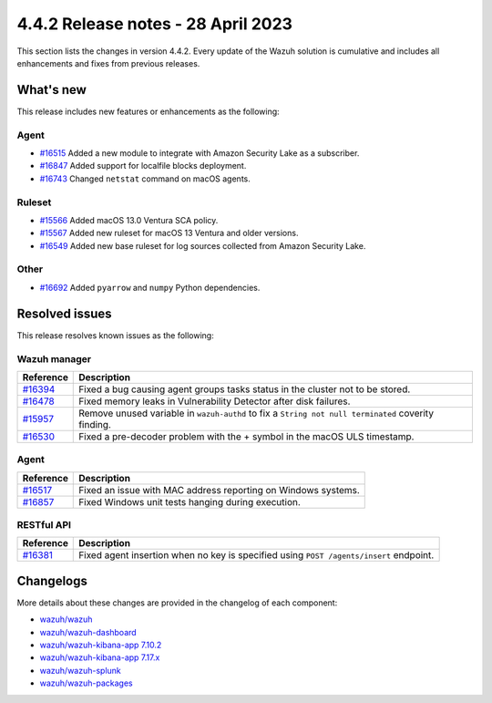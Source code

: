 .. Copyright (C) 2015, Wazuh, Inc.

.. meta::
  :description: Wazuh 4.4.2 has been released. Check out our release notes to discover the changes and additions of this release.

4.4.2 Release notes - 28 April 2023
===================================

This section lists the changes in version 4.4.2. Every update of the Wazuh solution is cumulative and includes all enhancements and fixes from previous releases.

What's new
----------

This release includes new features or enhancements as the following:

Agent
^^^^^
- `#16515 <https://github.com/wazuh/wazuh/pull/16515>`_ Added a new module to integrate with Amazon Security Lake as a subscriber.
- `#16847 <https://github.com/wazuh/wazuh/pull/16847>`_ Added support for localfile blocks deployment.
- `#16743 <https://github.com/wazuh/wazuh/pull/16743>`_ Changed ``netstat`` command on macOS agents.

Ruleset
^^^^^^^
- `#15566 <https://github.com/wazuh/wazuh/pull/15566>`_ Added macOS 13.0 Ventura SCA policy. 
- `#15567 <https://github.com/wazuh/wazuh/pull/15567>`_ Added new ruleset for macOS 13 Ventura and older versions.
- `#16549 <https://github.com/wazuh/wazuh/pull/16549>`_ Added new base ruleset for log sources collected from Amazon Security Lake.

Other
^^^^^
- `#16692 <https://github.com/wazuh/wazuh/pull/16692>`_ Added ``pyarrow`` and ``numpy`` Python dependencies.

Resolved issues
---------------

This release resolves known issues as the following: 

Wazuh manager
^^^^^^^^^^^^^

==============================================================    =============
Reference                                                         Description
==============================================================    =============
`#16394 <https://github.com/wazuh/wazuh/pull/16394>`_             Fixed a bug causing agent groups tasks status in the cluster not to be stored. 
`#16478 <https://github.com/wazuh/wazuh/pull/16478>`_             Fixed memory leaks in Vulnerability Detector after disk failures. 
`#15957 <https://github.com/wazuh/wazuh/pull/15957>`_             Remove unused variable in ``wazuh-authd`` to fix a ``String not null terminated`` coverity finding.
`#16530 <https://github.com/wazuh/wazuh/pull/16530>`_             Fixed a pre-decoder problem with the + symbol in the macOS ULS timestamp.
==============================================================    =============

Agent
^^^^^

==============================================================    =============
Reference                                                         Description
==============================================================    =============
`#16517 <https://github.com/wazuh/wazuh/pull/16517>`_             Fixed an issue with MAC address reporting on Windows systems.
`#16857 <https://github.com/wazuh/wazuh/pull/16857>`_             Fixed Windows unit tests hanging during execution.
==============================================================    =============

RESTful API
^^^^^^^^^^^

==============================================================    =============
Reference                                                         Description
==============================================================    =============
`#16381 <https://github.com/wazuh/wazuh/pull/16381>`_             Fixed agent insertion when no key is specified using ``POST /agents/insert`` endpoint.
==============================================================    =============

Changelogs
----------

More details about these changes are provided in the changelog of each component:

- `wazuh/wazuh <https://github.com/wazuh/wazuh/blob/v4.4.2/CHANGELOG.md>`_
- `wazuh/wazuh-dashboard <https://github.com/wazuh/wazuh-kibana-app/blob/v4.4.2-2.6.0/CHANGELOG.md>`_
- `wazuh/wazuh-kibana-app 7.10.2 <https://github.com/wazuh/wazuh-kibana-app/blob/v4.4.2-7.10.2/CHANGELOG.md>`_
- `wazuh/wazuh-kibana-app 7.17.x <https://github.com/wazuh/wazuh-kibana-app/blob/v4.4.2-7.17.9/CHANGELOG.md>`_
- `wazuh/wazuh-splunk <https://github.com/wazuh/wazuh-splunk/blob/v4.4.2-8.2/CHANGELOG.md>`_
- `wazuh/wazuh-packages <https://github.com/wazuh/wazuh-packages/releases/tag/v4.4.2>`_